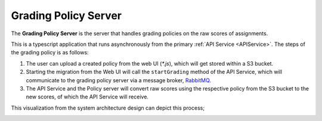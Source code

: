 .. _GradingPolicy:

Grading Policy Server
==========================

The **Grading Policy Server** is the server that handles grading policies on the raw scores of assignments.

This is a typescript application that runs asynchronously from the primary :ref:`API Service <APIService>`.
The steps of the grading policy is as follows:

1. The user can upload a created policy from the web UI (*\*.js*), which will get stored within a S3 bucket.
2. Starting the migration from the Web UI will call the ``startGrading`` method of the API Service, which will communicate to the grading policy server via a message broker, `RabbitMQ <https://www.rabbitmq.com/>`_.
3. The API Service and the Policy server will convert raw scores using the respective policy from the S3 bucket to the new scores, of which the API Service will receive.

This visualization from the system architecture design can depict this process;

.. image:: images/backendpolicy.png
    :alt: Image of the described grading policy and backend interaction.
    :align: center